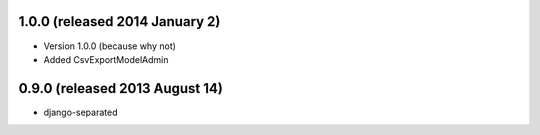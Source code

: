 1.0.0 (released 2014 January 2)
-------------------------------

- Version 1.0.0 (because why not)
- Added CsvExportModelAdmin



0.9.0 (released 2013 August 14)
-------------------------------

- django-separated
